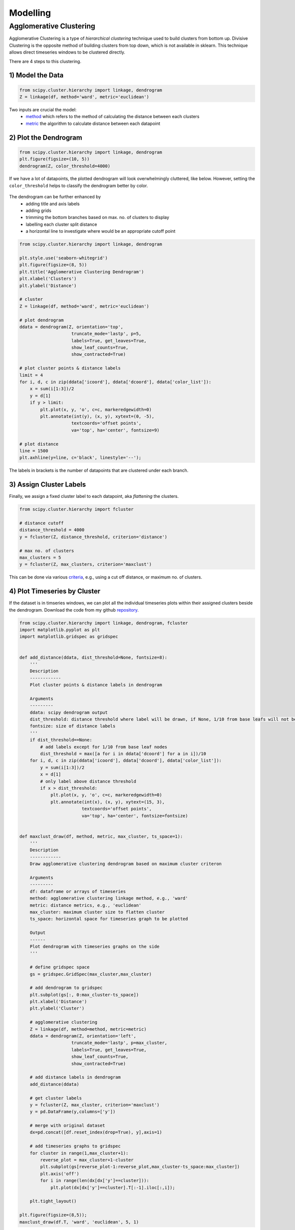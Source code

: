 Modelling
==============

Agglomerative Clustering
-------------------------
Agglomerative Clustering is a type of *hierarchical clustering* technique 
used to build clusters from bottom up. 
Divisive Clustering is the opposite method of building clusters from top down, 
which is not available in sklearn. 
This technique allows direct timeseries windows to be clustered directly.

There are 4 steps to this clustering.

1) Model the Data
*********************

.. code:: python

    from scipy.cluster.hierarchy import linkage, dendrogram
    Z = linkage(df, method='ward', metric='euclidean')

Two inputs are crucial the model:
 * method_ which refers to the method of calculating the distance between each clusters
 * metric_ the algorithm to calculate distance between each datapoint

.. _method: https://docs.scipy.org/doc/scipy/reference/generated/scipy.cluster.hierarchy.linkage.html#scipy.cluster.hierarchy.linkage
.. _metric: https://docs.scipy.org/doc/scipy/reference/generated/scipy.spatial.distance.pdist.html#scipy.spatial.distance.pdist


2) Plot the Dendrogram
*************************

.. code:: python

    from scipy.cluster.hierarchy import linkage, dendrogram
    plt.figure(figsize=(10, 5))
    dendrogram(Z, color_threshold=4000)

If we have a lot of datapoints, the plotted dendrogram will look overwhelmingly cluttered, like below.
However, setting the ``color_threshold`` helps to classify the dendrogram better by color.

.. figure:: images/agglom1.png
    :width: 700px
    :align: center

The dendrogram can be further enhanced by 
 * adding title and axis labels
 * adding grids
 * trimming the bottom branches based on max. no. of clusters to display
 * labelling each cluster split distance
 * a horizontal line to investigate where would be an appropriate cutoff point

.. code:: python

    from scipy.cluster.hierarchy import linkage, dendrogram

    plt.style.use('seaborn-whitegrid')
    plt.figure(figsize=(8, 5))
    plt.title('Agglomerative Clustering Dendrogram')
    plt.xlabel('Clusters')
    plt.ylabel('Distance')

    # cluster
    Z = linkage(df, method='ward', metric='euclidean')

    # plot dendrogram
    ddata = dendrogram(Z, orientation='top',
                        truncate_mode='lastp', p=5,
                        labels=True, get_leaves=True,
                        show_leaf_counts=True,
                        show_contracted=True)

    # plot cluster points & distance labels
    limit = 4
    for i, d, c in zip(ddata['icoord'], ddata['dcoord'], ddata['color_list']):
        x = sum(i[1:3])/2
        y = d[1]
        if y > limit:
            plt.plot(x, y, 'o', c=c, markeredgewidth=0)
            plt.annotate(int(y), (x, y), xytext=(0, -5),
                        textcoords='offset points',
                        va='top', ha='center', fontsize=9)

    # plot distance
    line = 1500
    plt.axhline(y=line, c='black', linestyle='--');

.. figure:: images/agglom2.png
    :width: 500px
    :align: center

The labels in brackets is the number of datapoints that are clustered under each branch.

3) Assign Cluster Labels
*************************

Finally, we assign a fixed cluster label to each datapoint, aka *flattening* the clusters.

.. code:: python

    from scipy.cluster.hierarchy import fcluster

    # distance cutoff
    distance_threshold = 4000
    y = fcluster(Z, distance_threshold, criterion='distance')

    # max no. of clusters
    max_clusters = 5
    y = fcluster(Z, max_clusters, criterion='maxclust')

This can be done via various criteria_, e.g., using a cut off distance, or maximum no. of clusters.

.. _criteria: https://docs.scipy.org/doc/scipy/reference/generated/scipy.cluster.hierarchy.fcluster.html#scipy.cluster.hierarchy.fcluster


4) Plot Timeseries by Cluster
*****************************

If the dataset is in timseries windows, we can plot all the individual timeseries plots 
within their assigned clusters beside the dendrogram. Download the code from my 
github repository_. 

.. _repository: https://github.com/mapattacker/dendrogram-ts

.. code:: python
    
    from scipy.cluster.hierarchy import linkage, dendrogram, fcluster
    import matplotlib.pyplot as plt
    import matplotlib.gridspec as gridspec


    def add_distance(ddata, dist_threshold=None, fontsize=8):
        '''
        Description
        ------------
        Plot cluster points & distance labels in dendrogram

        Arguments
        ---------
        ddata: scipy dendrogram output
        dist_threshold: distance threshold where label will be drawn, if None, 1/10 from base leafs will not be labelled to prevent clustter
        fontsize: size of distance labels
        '''
        if dist_threshold==None:
            # add labels except for 1/10 from base leaf nodes
            dist_threshold = max([a for i in ddata['dcoord'] for a in i])/10
        for i, d, c in zip(ddata['icoord'], ddata['dcoord'], ddata['color_list']):
            y = sum(i[1:3])/2
            x = d[1]
            # only label above distance threshold
            if x > dist_threshold:
                plt.plot(x, y, 'o', c=c, markeredgewidth=0)
                plt.annotate(int(x), (x, y), xytext=(15, 3),
                            textcoords='offset points',
                            va='top', ha='center', fontsize=fontsize)


    def maxclust_draw(df, method, metric, max_cluster, ts_space=1):
        '''
        Description
        ------------
        Draw agglomerative clustering dendrogram based on maximum cluster criteron
        
        Arguments
        ---------
        df: dataframe or arrays of timeseries
        method: agglomerative clustering linkage method, e.g., 'ward'
        metric: distance metrics, e.g., 'euclidean'
        max_cluster: maximum cluster size to flatten cluster
        ts_space: horizontal space for timeseries graph to be plotted
        
        Output
        ------
        Plot dendrogram with timeseries graphs on the side
        '''
        
        # define gridspec space
        gs = gridspec.GridSpec(max_cluster,max_cluster)

        # add dendrogram to gridspec
        plt.subplot(gs[:, 0:max_cluster-ts_space])
        plt.xlabel('Distance')
        plt.ylabel('Cluster')

        # agglomerative clustering
        Z = linkage(df, method=method, metric=metric)
        ddata = dendrogram(Z, orientation='left',
                        truncate_mode='lastp', p=max_cluster,
                        labels=True, get_leaves=True,
                        show_leaf_counts=True,
                        show_contracted=True)
        
        # add distance labels in dendrogram
        add_distance(ddata)            

        # get cluster labels
        y = fcluster(Z, max_cluster, criterion='maxclust')
        y = pd.DataFrame(y,columns=['y'])

        # merge with original dataset
        dx=pd.concat([df.reset_index(drop=True), y],axis=1)

        # add timeseries graphs to gridspec
        for cluster in range(1,max_cluster+1):
            reverse_plot = max_cluster+1-cluster
            plt.subplot(gs[reverse_plot-1:reverse_plot,max_cluster-ts_space:max_cluster])
            plt.axis('off')
            for i in range(len(dx[dx['y']==cluster])):
                plt.plot(dx[dx['y']==cluster].T[:-1].iloc[:,i]);

        plt.tight_layout()

    plt.figure(figsize=(8,5));
    maxclust_draw(df.T, 'ward', 'euclidean', 5, 1)


.. figure:: images/agglom3.png
    :width: 600px
    :align: center

